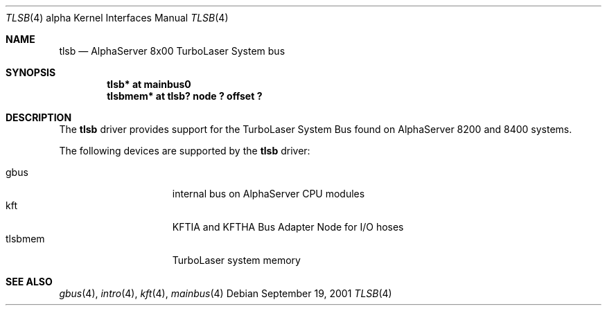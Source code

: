 .\"     tlsb.4,v 1.2 2008/04/30 13:10:55 martin Exp
.\"
.\" Copyright (c) 2001 The NetBSD Foundation, Inc.
.\" All rights reserved.
.\"
.\" This code is derived from software contributed to The NetBSD Foundation
.\" by Gregory McGarry.
.\"
.\" Redistribution and use in source and binary forms, with or without
.\" modification, are permitted provided that the following conditions
.\" are met:
.\" 1. Redistributions of source code must retain the above copyright
.\"    notice, this list of conditions and the following disclaimer.
.\" 2. Redistributions in binary form must reproduce the above copyright
.\"    notice, this list of conditions and the following disclaimer in the
.\"    documentation and/or other materials provided with the distribution.
.\"
.\" THIS SOFTWARE IS PROVIDED BY THE NETBSD FOUNDATION, INC. AND CONTRIBUTORS
.\" ``AS IS'' AND ANY EXPRESS OR IMPLIED WARRANTIES, INCLUDING, BUT NOT LIMITED
.\" TO, THE IMPLIED WARRANTIES OF MERCHANTABILITY AND FITNESS FOR A PARTICULAR
.\" PURPOSE ARE DISCLAIMED.  IN NO EVENT SHALL THE FOUNDATION OR CONTRIBUTORS
.\" BE LIABLE FOR ANY DIRECT, INDIRECT, INCIDENTAL, SPECIAL, EXEMPLARY, OR
.\" CONSEQUENTIAL DAMAGES (INCLUDING, BUT NOT LIMITED TO, PROCUREMENT OF
.\" SUBSTITUTE GOODS OR SERVICES; LOSS OF USE, DATA, OR PROFITS; OR BUSINESS
.\" INTERRUPTION) HOWEVER CAUSED AND ON ANY THEORY OF LIABILITY, WHETHER IN
.\" CONTRACT, STRICT LIABILITY, OR TORT (INCLUDING NEGLIGENCE OR OTHERWISE)
.\" ARISING IN ANY WAY OUT OF THE USE OF THIS SOFTWARE, EVEN IF ADVISED OF THE
.\" POSSIBILITY OF SUCH DAMAGE.
.\"
.Dd September 19, 2001
.Dt TLSB 4 alpha
.Os
.Sh NAME
.Nm tlsb
.Nd
AlphaServer 8x00 TurboLaser System bus
.Sh SYNOPSIS
.Cd "tlsb* at mainbus0"
.Cd "tlsbmem* at tlsb? node ? offset ?"
.Sh DESCRIPTION
The
.Nm
driver provides support for the TurboLaser System Bus found on
AlphaServer 8200 and 8400 systems.
.Pp
The following devices are supported by the
.Nm
driver:
.Pp
.Bl -tag -width mcclock -offset indent -compact
.It gbus
internal bus on AlphaServer CPU modules
.It kft
KFTIA and KFTHA Bus Adapter Node for I/O hoses
.It tlsbmem
TurboLaser system memory
.El
.Sh SEE ALSO
.Xr gbus 4 ,
.Xr intro 4 ,
.Xr kft 4 ,
.Xr mainbus 4
